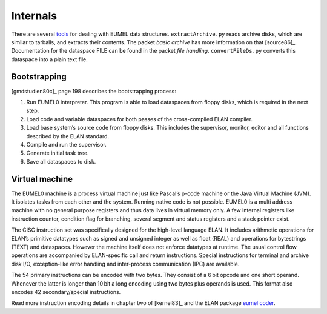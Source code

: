 Internals
---------

There are several tools_ for dealing with EUMEL data structures.
``extractArchive.py`` reads archive disks, which are similar to tarballs, and
extracts their contents. The packet *basic archive* has more information on
that [source86]_. Documentation for the dataspace FILE can be found in the
packet *file handling*. ``convertFileDs.py`` converts this dataspace into a
plain text file.

.. _floppy disk images: artifacts_
.. _tools: https://github.com/PromyLOPh/eumel-tools

Bootstrapping
^^^^^^^^^^^^^

[gmdstudien80c]_ page 198 describes the bootstrapping process:

1. Run EUMEL0 interpreter. This program is able to load dataspaces from floppy
   disks, which is required in the next step.
2. Load code and variable dataspaces for both passes of the cross-compiled ELAN
   compiler.
3. Load base system’s source code from floppy disks. This includes the
   supervisor, monitor, editor and all functions described by the ELAN
   standard.
4. Compile and run the supervisor.
5. Generate initial task tree.
6. Save all dataspaces to disk.

Virtual machine
^^^^^^^^^^^^^^^

The EUMEL0 machine is a process virtual machine just like Pascal’s p-code
machine or the Java Virtual Machine (JVM). It isolates tasks from each other
and the system. Running native code is not possible.  EUMEL0 is a multi address
machine with no general purpose registers and thus data lives in virtual memory
only. A few internal registers like instruction counter, condition flag for
branching, several segment and status registers and a stack pointer exist.

The CISC instruction set was specifically designed for the high-level language
ELAN. It includes arithmetic operations for ELAN’s primitive datatypes such as
signed and unsigned integer as well as float (REAL) and operations for
bytestrings (TEXT) and dataspaces. However the machine itself does not enforce
datatypes at runtime. The usual control flow operations are accompanied by
ELAN-specific call and return instructions. Special instructions for terminal
and archive disk I/O, exception-like error handling and inter-process
communication (IPC) are available.

The 54 primary instructions can be encoded with two bytes. They consist of a
6 bit opcode and one short operand. Whenever the latter is longer than 10 bit a
long encoding using two bytes plus operands is used. This format also encodes
42 secondary/special instructions.

Read more instruction encoding details in chapter two of [kernel83]_ and the
ELAN package `eumel coder`_.

.. _eumel coder: system/eumel-coder/1.8.1/src/eumel%20coder%201.8.1.html

